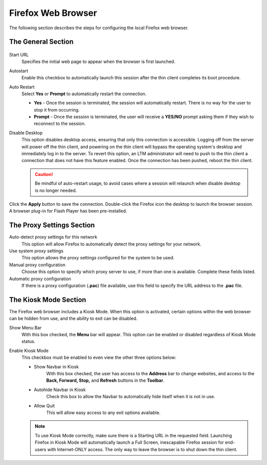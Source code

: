 ===================
Firefox Web Browser
===================

The following section describes the steps for configuring the local
Firefox web browser.

The General Section
-------------------

.. figure:: media/image029.png
   :alt: Firefox Web Browser

Start URL
    Specifies the initial web page to appear when the browser
    is first launched.

Autostart
    Enable this checkbox to automatically launch this session
    after the thin client completes its boot procedure.

Auto Restart
    Select **Yes** or **Prompt** to automatically restart
    the connection.

    - **Yes** - Once the session is terminated, the session will 
      automatically restart. There is no way for the user to stop it 
      from occurring.

    - **Prompt** - Once the session is terminated, the user will receive 
      a **YES/NO** prompt asking them if they wish to reconnect to the 
      session.

Disable Desktop
    This option disables desktop access, ensuring that only this connection is 
    accessible. Logging off from the server will power off the thin client, and 
    powering on the thin client will bypass the operating system's desktop and 
    immediately log in to the server. To revert this option, an LTM administrator 
    will need to push to the thin client a connection that does not have this 
    feature enabled. Once the connection has been pushed, reboot the thin client.	 
    
    .. CAUTION::
        Be mindful of auto-restart usage, to avoid cases where a session will relaunch when disable desktop is no longer needed.

Click the **Apply** button to save the connection. Double-click the
Firefox icon the desktop to launch the browser session. A browser
plug-in for Flash Player has been pre-installed.

.. raw:: LaTeX

     \newpage

The Proxy Settings Section
--------------------------

Auto-detect proxy settings for this network
    This option will allow Firefox to automatically detect the proxy 
    settings for your network.

Use system proxy settings
    This option allows the proxy settings
    configured for the system to be used.

Manual proxy configuration
    Choose this option to specify which
    proxy server to use, if more than one is available. Complete these
    fields listed.

Automatic proxy configuration
    If there is a proxy configuration
    (**.pac**) file available, use this field to specify the URL address to
    the **.pac** file.

The Kiosk Mode Section
----------------------

The Firefox web browser includes a Kiosk Mode. When this option is
activated, certain options within the web browser can be hidden from
use, and the ability to exit can be disabled.

Show Menu Bar
    With this box checked, the **Menu** bar will appear.
    This option can be enabled or disabled regardless of Kiosk Mode status.

Enable Kiosk Mode
    This checkbox must be enabled to even view the
    other three options below:

    - Show Navbar in Kiosk
        With this box checked, the user has 
        access to the **Address** bar to change websites, and access to 
        the **Back, Forward, Stop,** and **Refresh** buttons in 
        the **Toolbar**.

    - Autohide Navbar in Kiosk
        Check this box to allow the Navbar 
        to automatically hide itself when it is not in use.

    - Allow Quit
        This will allow easy access to any exit 
        options available.

    .. NOTE::
        To use Kiosk Mode correctly, make sure there is a Starting URL in the requested field. Launching Firefox in Kiosk Mode will automatically launch a Full Screen, inescapable Firefox session for end-users with Internet-ONLY access. The only way to leave the browser is to shut down the thin client.
    
.. raw:: LaTeX

     \newpage